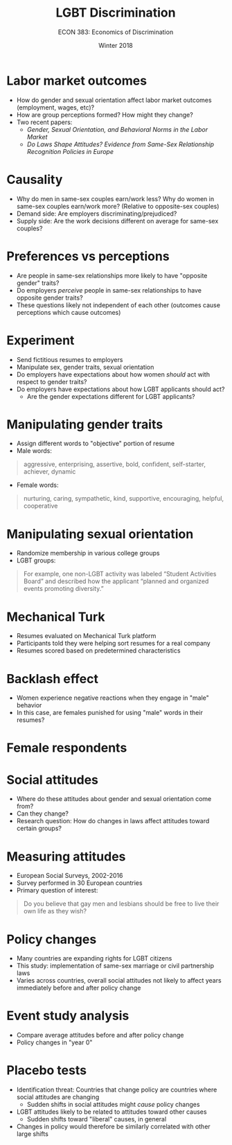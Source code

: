 #+OPTIONS: toc:nil num:nil 
#+REVEAL_TRANS: none

#+TITLE: LGBT Discrimination
#+AUTHOR: ECON 383: Economics of Discrimination
#+DATE: Winter 2018

* Labor market outcomes
- How do gender and sexual orientation affect labor market outcomes (employment, wages, etc)?
- How are group perceptions formed? How might they change?
- Two recent papers:
  - /Gender, Sexual Orientation, and Behavioral Norms in the Labor Market/
  - /Do Laws Shape Attitudes? Evidence from Same-Sex Relationship Recognition Policies in Europe/

* 
[[./img/gender_tab1.png]]

* 
[[./img/gender_tab2.png]]


* 
[[./img/gender_tab3.png]]

* Causality
- Why do men in same-sex couples earn/work less? Why do women in same-sex couples earn/work more? (Relative to opposite-sex couples)
- Demand side: Are employers discriminating/prejudiced?
- Supply side: Are the work decisions different on average for same-sex couples?

* 
[[./img/gender_fig1.png]]

* Preferences vs perceptions
- Are people in same-sex relationships more likely to have "opposite gender" traits?
- Do employers /perceive/ people in same-sex relationships to have opposite gender traits?
- These questions likely not independent of each other (outcomes cause perceptions which cause outcomes)

* Experiment
- Send fictitious resumes to employers
- Manipulate sex, gender traits, sexual orientation
- Do employers have expectations about how women /should/ act with respect to gender traits? 
- Do employers have expectations about how LGBT applicants should act?
  - Are the gender expectations different for LGBT applicants?

* Manipulating gender traits
- Assign different words to "objective" portion of resume
- Male words:
#+begin_quote
aggressive, enterprising, assertive, bold, confident, self-starter, achiever, dynamic
#+end_quote
- Female words:
#+begin_quote
nurturing, caring, sympathetic, kind, supportive, encouraging, helpful, cooperative
#+end_quote

* 
[[./img/gender_fig2.png]]

* Manipulating sexual orientation
- Randomize membership in various college groups
- LGBT groups:
#+begin_quote
For example, one non-LGBT activity was
labeled “Student Activities Board” and described how the applicant “planned and organized
events promoting diversity.”
#+end_quote

* Mechanical Turk
- Resumes evaluated on Mechanical Turk platform
- Participants told they were helping sort resumes for a real company
- Resumes scored based on predetermined characteristics

* 
[[./img/gender_fig5.png]]

* 
[[./img/gender_fig81.png]]

* 
[[./img/gender_fig82.png]]

* 
[[./img/gender_tab4.png]]

* Backlash effect
- Women experience negative reactions when they engage in "male" behavior
- In this case, are females punished for using "male" words in their resumes?

* 
[[./img/gender_fig9.png]]

* 
[[./img/gender_fig10.png]]

* 
[[./img/gender_fig_8.png]]

* Female respondents 
[[./img/gender_tab7.png]]

* Social attitudes
- Where do these attitudes about gender and sexual orientation come from?
- Can they change?
- Research question: How do changes in laws affect attitudes toward certain groups?

* Measuring attitudes
- European Social Surveys, 2002-2016
- Survey performed in 30 European countries
- Primary question of interest:
#+begin_quote
Do you believe that gay men and lesbians should be free to live their own life as they wish?
#+end_quote

* Policy changes
- Many countries are expanding rights for LGBT citizens
- This study: implementation of same-sex marriage or civil partnership laws
- Varies across countries, overall social attitudes not likely to affect years immediately before and after policy change

* 
#+attr_html: :height 625
[[./img/lgbt_tab1.png]]

* Event study analysis
- Compare average attitudes before and after policy change
- Policy changes in "year 0"

* 
[[./img/lgbt_fig2.png]]

* 
[[./img/lgbt_tab3.png]]

* Placebo tests
- Identification threat: Countries that change policy are countries where social attitudes are changing
  - Sudden shifts in social attitudes might /cause/ policy changes
- LGBT attitudes likely to be related to attitudes toward other causes
  - Sudden shifts toward "liberal" causes, in general
- Changes in policy would therefore be similarly correlated with other large shifts

* 
[[./img/lgbt_tab5.png]]

* 
#+attr_html: :height 625
[[./img/lgbt_tab6.png]]
